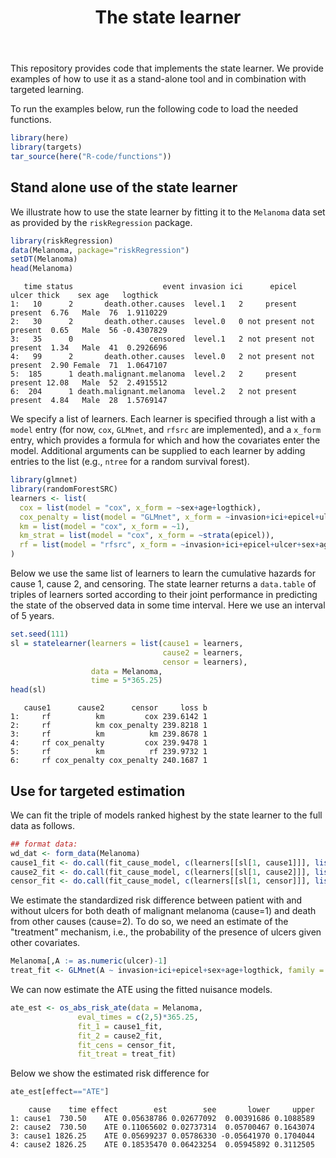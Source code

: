 #+PROPERTY: header-args:R :async :results output verbatim  :exports both  :session *R* :cache no
#+Title: The state learner

This repository provides code that implements the state learner. We provide
examples of how to use it as a stand-alone tool and in combination with targeted
learning.

To run the examples below, run the following code to load the needed functions.

#+BEGIN_SRC R :exports code
library(here)
library(targets)
tar_source(here("R-code/functions"))
#+END_SRC

#+RESULTS:


** Stand alone use of the state learner
We illustrate how to use the state learner by fitting it to the =Melanoma= data
set as provided by the =riskRegression= package.

#+BEGIN_SRC R :exports both
library(riskRegression)
data(Melanoma, package="riskRegression")
setDT(Melanoma)
head(Melanoma)
#+END_SRC

#+RESULTS:
:    time status                    event invasion ici      epicel       ulcer thick    sex age   logthick
: 1:   10      2       death.other.causes  level.1   2     present     present  6.76   Male  76  1.9110229
: 2:   30      2       death.other.causes  level.0   0 not present not present  0.65   Male  56 -0.4307829
: 3:   35      0                 censored  level.1   2 not present not present  1.34   Male  41  0.2926696
: 4:   99      2       death.other.causes  level.0   2 not present not present  2.90 Female  71  1.0647107
: 5:  185      1 death.malignant.melanoma  level.2   2     present     present 12.08   Male  52  2.4915512
: 6:  204      1 death.malignant.melanoma  level.2   2 not present     present  4.84   Male  28  1.5769147

We specify a list of learners. Each learner is specified through a list with a
=model= entry (for now, =cox=, =GLMnet=, and =rfsrc= are implemented), and a
=x_form= entry, which provides a formula for which and how the covariates enter
the model. Additional arguments can be supplied to each learner by adding
entries to the list (e.g., =ntree= for a random survival forest).
#+BEGIN_SRC R :exports code
  library(glmnet)
  library(randomForestSRC)
  learners <- list(
    cox = list(model = "cox", x_form = ~sex+age+logthick),
    cox_penalty = list(model = "GLMnet", x_form = ~invasion+ici+epicel+ulcer+sex+age+logthick),
    km = list(model = "cox", x_form = ~1),
    km_strat = list(model = "cox", x_form = ~strata(epicel)),
    rf = list(model = "rfsrc", x_form = ~invasion+ici+epicel+ulcer+sex+age+logthick, ntree = 50)
  )
#+END_SRC

#+RESULTS:

Below we use the same list of learners to learn the cumulative hazards for cause
1, cause 2, and censoring. The state learner returns a =data.table= of triples
of learners sorted according to their joint performance in predicting the state
of the observed data in some time interval. Here we use an interval of 5 years.
#+BEGIN_SRC R :exports both
set.seed(111)
sl = statelearner(learners = list(cause1 = learners,
                                  cause2 = learners,
                                  censor = learners),
                  data = Melanoma,
                  time = 5*365.25)
head(sl)
#+END_SRC

#+RESULTS:
:    cause1      cause2      censor     loss b
: 1:     rf          km         cox 239.6142 1
: 2:     rf          km cox_penalty 239.8218 1
: 3:     rf          km          km 239.8678 1
: 4:     rf cox_penalty         cox 239.9478 1
: 5:     rf          km          rf 239.9732 1
: 6:     rf cox_penalty cox_penalty 240.1687 1

** Use for targeted estimation
We can fit the triple of models ranked highest by the state learner to the full
data as follows.

#+BEGIN_SRC R
  ## format data:
  wd_dat <- form_data(Melanoma)
  cause1_fit <- do.call(fit_cause_model, c(learners[[sl[1, cause1]]], list(data = wd_dat, cause = "cause1")))
  cause2_fit <- do.call(fit_cause_model, c(learners[[sl[1, cause2]]], list(data = wd_dat, cause = "cause2")))
  censor_fit <- do.call(fit_cause_model, c(learners[[sl[1, censor]]], list(data = wd_dat, cause = "censor")))
#+END_SRC

#+RESULTS:

We estimate the standardized risk difference between patient with and without
ulcers for both death of malignant melanoma (cause=1) and death from other
causes (cause=2). To do so, we need an estimate of the "treatment" mechanism,
i.e., the probability of the presence of ulcers given other covariates.

#+BEGIN_SRC R :exports code
  Melanoma[,A := as.numeric(ulcer)-1]
  treat_fit <- GLMnet(A ~ invasion+ici+epicel+sex+age+logthick, family = binomial, data = Melanoma)
#+END_SRC

#+RESULTS:
#+begin_example
     time status                    event invasion ici      epicel       ulcer thick    sex age   logthick A
  1:   10      2       death.other.causes  level.1   2     present     present  6.76   Male  76  1.9110229 1
  2:   30      2       death.other.causes  level.0   0 not present not present  0.65   Male  56 -0.4307829 0
  3:   35      0                 censored  level.1   2 not present not present  1.34   Male  41  0.2926696 0
  4:   99      2       death.other.causes  level.0   2 not present not present  2.90 Female  71  1.0647107 0
  5:  185      1 death.malignant.melanoma  level.2   2     present     present 12.08   Male  52  2.4915512 1
 ---                                                                                                        
201: 4492      0                 censored  level.2   3     present     present  7.06   Male  29  1.9544451 1
202: 4668      0                 censored  level.2   2     present not present  6.12 Female  40  1.8115621 0
203: 4688      0                 censored  level.0   1     present not present  0.48 Female  42 -0.7339692 0
204: 4926      0                 censored  level.0   1 not present not present  2.26 Female  50  0.8153648 0
205: 5565      0                 censored  level.1   2 not present not present  2.90 Female  41  1.0647107 0
#+end_example

We can now estimate the ATE using the fitted nuisance models. 

#+BEGIN_SRC R
  ate_est <- os_abs_risk_ate(data = Melanoma, 
			     eval_times = c(2,5)*365.25,
			     fit_1 = cause1_fit,
			     fit_2 = cause2_fit,
			     fit_cens = censor_fit,
			     fit_treat = treat_fit)
#+END_SRC

#+RESULTS:

Below we show the estimated risk difference for 
#+BEGIN_SRC R :exports both
ate_est[effect=="ATE"]
#+END_SRC

#+RESULTS:
:     cause    time effect        est        see       lower     upper
: 1: cause1  730.50    ATE 0.05638786 0.02677092  0.00391686 0.1088589
: 2: cause2  730.50    ATE 0.11065602 0.02737314  0.05700467 0.1643074
: 3: cause1 1826.25    ATE 0.05699237 0.05786330 -0.05641970 0.1704044
: 4: cause2 1826.25    ATE 0.18535470 0.06423254  0.05945892 0.3112505
